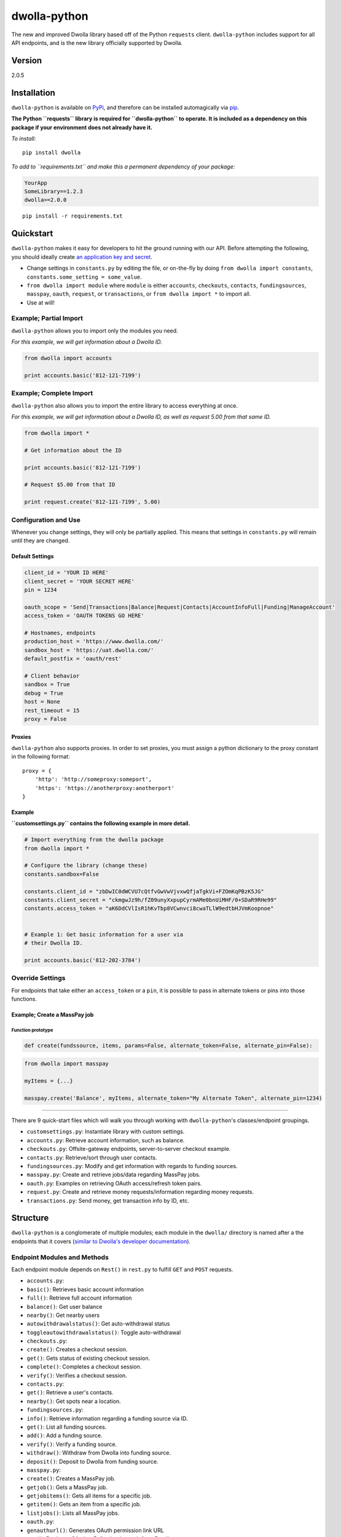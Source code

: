 dwolla-python
=============

|Build Status|

The new and improved Dwolla library based off of the Python ``requests``
client. ``dwolla-python`` includes support for all API endpoints, and is
the new library officially supported by Dwolla.

Version
-------

2.0.5

Installation
------------

``dwolla-python`` is available on
`PyPi <https://pypi.python.org/pypi/dwolla>`__, and therefore can be
installed automagically via
`pip <https://pip.pypa.io/en/latest/installing.html>`__.

**The Python ``requests`` library is required for ``dwolla-python`` to
operate. It is included as a dependency on this package if your
environment does not already have it.**

*To install:*

::

    pip install dwolla

*To add to ``requirements.txt`` and make this a permanent dependency of
your package:*

.. code:: requirements.txt

    YourApp
    SomeLibrary==1.2.3
    dwolla>=2.0.0

::

    pip install -r requirements.txt

Quickstart
----------

``dwolla-python`` makes it easy for developers to hit the ground running
with our API. Before attempting the following, you should ideally create
`an application key and secret <https://www.dwolla.com/applications>`__.

-  Change settings in ``constants.py`` by editing the file, or
   on-the-fly by doing ``from dwolla import constants``,
   ``constants.some_setting = some_value``.
-  ``from dwolla import module`` where ``module`` is either
   ``accounts``, ``checkouts``, ``contacts``, ``fundingsources``,
   ``masspay``, ``oauth``, ``request``, or ``transactions``, or
   ``from dwolla import *`` to import all.
-  Use at will!

Example; Partial Import
~~~~~~~~~~~~~~~~~~~~~~~

``dwolla-python`` allows you to import only the modules you need.

*For this example, we will get information about a Dwolla ID.*

.. code:: python

    from dwolla import accounts

    print accounts.basic('812-121-7199')

Example; Complete Import
~~~~~~~~~~~~~~~~~~~~~~~~

``dwolla-python`` also allows you to import the entire library to access
everything at once.

*For this example, we will get information about a Dwolla ID, as well as
request 5.00 from that same ID.*

.. code:: python

    from dwolla import *

    # Get information about the ID

    print accounts.basic('812-121-7199')

    # Request $5.00 from that ID

    print request.create('812-121-7199', 5.00)

Configuration and Use
~~~~~~~~~~~~~~~~~~~~~

Whenever you change settings, they will only be partially applied. This
means that settings in ``constants.py`` will remain until they are
changed.

Default Settings
^^^^^^^^^^^^^^^^

.. code:: python

    client_id = 'YOUR ID HERE'
    client_secret = 'YOUR SECRET HERE'
    pin = 1234

    oauth_scope = 'Send|Transactions|Balance|Request|Contacts|AccountInfoFull|Funding|ManageAccount'
    access_token = 'OAUTH TOKENS GO HERE'

    # Hostnames, endpoints
    production_host = 'https://www.dwolla.com/'
    sandbox_host = 'https://uat.dwolla.com/'
    default_postfix = 'oauth/rest'

    # Client behavior
    sandbox = True
    debug = True
    host = None
    rest_timeout = 15
    proxy = False

Proxies
^^^^^^^

``dwolla-python`` also supports proxies. In order to set proxies, you
must assign a python dictionary to the proxy constant in the following
format:

::

    proxy = {
        'http': 'http://someproxy:someport',
        'https': 'https://anotherproxy:anotherport'
    }

Example
^^^^^^^

**``customsettings.py`` contains the following example in more detail.**

.. code:: python

    # Import everything from the dwolla package
    from dwolla import *

    # Configure the library (change these)
    constants.sandbox=False

    constants.client_id = "zbDwIC0dWCVU7cQtfvGwVwVjvxwQfjaTgkVi+FZOmKqPBzK5JG"
    constants.client_secret = "ckmgwJz9h/fZ09unyXxpupCyrmAMe0bnUiMHF/0+SDaR9RHe99"
    constants.access_token = "aK6DdCVlIsR1hKvTbp8VCwnvci8cwaTLlW9edtbHJVmKoopnoe"


    # Example 1: Get basic information for a user via
    # their Dwolla ID.

    print accounts.basic('812-202-3784')

Override Settings
~~~~~~~~~~~~~~~~~

For endpoints that take either an ``access_token`` or a ``pin``, it is
possible to pass in alternate tokens or pins into those functions.

Example; Create a MassPay job
^^^^^^^^^^^^^^^^^^^^^^^^^^^^^

Function prototype
''''''''''''''''''

.. code:: python

    def create(fundssource, items, params=False, alternate_token=False, alternate_pin=False):

.. code:: python

    from dwolla import masspay

    myItems = {...}

    masspay.create('Balance', myItems, alternate_token="My Alternate Token", alternate_pin=1234)

--------------

There are 9 quick-start files which will walk you through working with
``dwolla-python``'s classes/endpoint groupings.

-  ``customsettings.py``: Instantiate library with custom settings.
-  ``accounts.py``: Retrieve account information, such as balance.
-  ``checkouts.py``: Offsite-gateway endpoints, server-to-server
   checkout example.
-  ``contacts.py``: Retrieve/sort through user contacts.
-  ``fundingsources.py``: Modify and get information with regards to
   funding sources.
-  ``masspay.py``: Create and retrieve jobs/data regarding MassPay jobs.
-  ``oauth.py``: Examples on retrieving OAuth access/refresh token
   pairs.
-  ``request.py``: Create and retrieve money requests/information
   regarding money requests.
-  ``transactions.py``: Send money, get transaction info by ID, etc.

Structure
---------

``dwolla-python`` is a conglomerate of multiple modules; each module in
the ``dwolla/`` directory is named after a the endpoints that it covers
(`similar to Dwolla's developer
documentation <https://developers.dwolla.com/dev/docs>`__).

Endpoint Modules and Methods
~~~~~~~~~~~~~~~~~~~~~~~~~~~~

Each endpoint module depends on ``Rest()`` in ``rest.py`` to fulfill
``GET`` and ``POST`` requests.

-  ``accounts.py``:
-  ``basic()``: Retrieves basic account information
-  ``full()``: Retrieve full account information
-  ``balance()``: Get user balance
-  ``nearby()``: Get nearby users
-  ``autowithdrawalstatus()``: Get auto-withdrawal status
-  ``toggleautowithdrawalstatus()``: Toggle auto-withdrawal
-  ``checkouts.py``:
-  ``create()``: Creates a checkout session.
-  ``get()``: Gets status of existing checkout session.
-  ``complete()``: Completes a checkout session.
-  ``verify()``: Verifies a checkout session.
-  ``contacts.py``:
-  ``get()``: Retrieve a user's contacts.
-  ``nearby()``: Get spots near a location.
-  ``fundingsources.py``:
-  ``info()``: Retrieve information regarding a funding source via ID.
-  ``get()``: List all funding sources.
-  ``add()``: Add a funding source.
-  ``verify()``: Verify a funding source.
-  ``withdraw()``: Withdraw from Dwolla into funding source.
-  ``deposit()``: Deposit to Dwolla from funding source.
-  ``masspay.py``:
-  ``create()``: Creates a MassPay job.
-  ``getjob()``: Gets a MassPay job.
-  ``getjobitems()``: Gets all items for a specific job.
-  ``getitem()``: Gets an item from a specific job.
-  ``listjobs()``: Lists all MassPay jobs.
-  ``oauth.py``:
-  ``genauthurl()``: Generates OAuth permission link URL
-  ``get()``: Retrieves OAuth + Refresh token pair from Dwolla servers.
-  ``refresh()``: Retrieves OAuth + Refresh pair with refresh token.
-  ``request.py``:
-  ``create()``: Request money from user.
-  ``get()``: Lists all pending money requests.
-  ``info()``: Retrieves info for a pending money request.
-  ``cancel()``: Cancels a money request.
-  ``fulfill()``: Fulfills a money request.
-  ``transactions.py``:
-  ``send()``: Sends money
-  ``refund()``: Refunds money
-  ``get()``: Lists transactions for user
-  ``info()``: Get information for transaction by ID.
-  ``stats()``: Get transaction statistics for current user.

Unit Testing
------------

``dwolla-python`` uses
`unittest <https://docs.python.org/2/library/unittest.html>`__ for unit
testing. Integration testing is planned sometime in the future.

To run the tests, install ``dwolla-python`` as per the aforementioned
instructions and run:

::

    cd location/of/the/library
    pip install unittest
    python -m unittest discover tests/

README
------

In order for the library's README file to display nicely on PyPi, we
must use the ``*.rst`` file format. When making changes to this README
file, please `use this tool <http://johnmacfarlane.net/pandoc/try/>`__
to convert the ``*.md`` file to ``*.rst``, and make sure to keep both
files updated.

Changelog
---------
2.0.5 \* Added Python 3 compatibility (thanks @ka7eh)!

2.0.4 \* Fixed a bug with postnomial `/` characters causing endpoint 
requests to fail (thanks for letting us know, @ankitpopli1891)

2.0.3 \* Fixed OAuth handshake bug involving ``redirect_uri`` (thanks
@melinath for the bug submission)!

2.0.2 \* Added a webhooks module for ``verify()`` (thanks @mez). \*
Fixed bug in offsite-gateway checkouts (also thanks, @mez!).

2.0.1 \* Added MANIFEST.in to resolve issues with README failing
retrieval from PyPi.

2.0.0 \* Initial release.

Credits
-------

This wrapper is based on `requests <http://docs.python-requests.org/>`__
for REST capability and uses
`unittest <https://docs.python.org/2/library/unittest.html>`__ for unit
testing and `Travis <https://travis-ci.org/>`__ for automagical build
verification.

Version ``2.x`` initially written by `David
Stancu <http://davidstancu.me>`__ (david@dwolla.com).

Versions ``1.x``: The old wrapper is a forked extension of Thomas
Hansen's 'dwolla-python' module.

-  Thomas Hansen <thomas.hansen@gmail.com>
-  Jordan Bouvier <jbouvier@gmail.com>
-  Michael Schonfeld <michael@dwolla.com>
-  George Sibble <george.sibble@ultapay.com>
-  Andrey Fedorov <anfedorov@gmail.com>

License
-------

Copyright (c) 2014 Dwolla Inc, David Stancu

Permission is hereby granted, free of charge, to any person obtaining a
copy of this software and associated documentation files (the
"Software"), to deal in the Software without restriction, including
without limitation the rights to use, copy, modify, merge, publish,
distribute, sublicense, and/or sell copies of the Software, and to
permit persons to whom the Software is furnished to do so, subject to
the following conditions:

The above copyright notice and this permission notice shall be included
in all copies or substantial portions of the Software.

THE SOFTWARE IS PROVIDED "AS IS", WITHOUT WARRANTY OF ANY KIND, EXPRESS
OR IMPLIED, INCLUDING BUT NOT LIMITED TO THE WARRANTIES OF
MERCHANTABILITY, FITNESS FOR A PARTICULAR PURPOSE AND NONINFRINGEMENT.
IN NO EVENT SHALL THE AUTHORS OR COPYRIGHT HOLDERS BE LIABLE FOR ANY
CLAIM, DAMAGES OR OTHER LIABILITY, WHETHER IN AN ACTION OF CONTRACT,
TORT OR OTHERWISE, ARISING FROM, OUT OF OR IN CONNECTION WITH THE
SOFTWARE OR THE USE OR OTHER DEALINGS IN THE SOFTWARE.

.. |Build Status| image:: https://travis-ci.org/Dwolla/dwolla-python.svg?branch=master
   :target: https://travis-ci.org/Dwolla/dwolla-python
